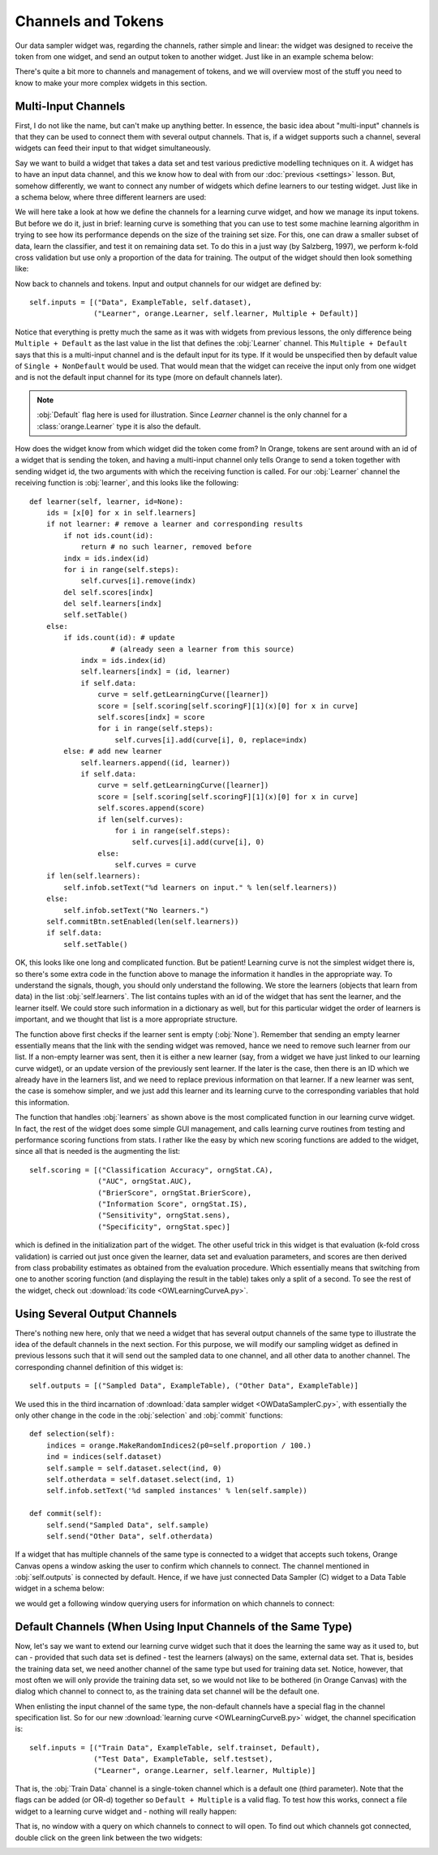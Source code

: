 ###################
Channels and Tokens
###################

Our data sampler widget was, regarding the channels, rather simple
and linear: the widget was designed to receive the token from one
widget, and send an output token to another widget. Just like in an
example schema below:

.. image:: schemawithdatasamplerB.png

There's quite a bit more to channels and management of tokens, and
we will overview most of the stuff you need to know to make your more
complex widgets in this section.

********************
Multi-Input Channels
********************

First, I do not like the name, but can't make up anything better. In
essence, the basic idea about "multi-input" channels is that they can
be used to connect them with several output channels. That is, if a
widget supports such a channel, several widgets can feed their input
to that widget simultaneously.

Say we want to build a widget that takes a data set and test
various predictive modelling techniques on it. A widget has to have an
input data channel, and this we know how to deal with from our
:doc:`previous <settings>` lesson. But, somehow differently, we
want to connect any number of widgets which define learners to our
testing widget. Just like in a schema below, where three different
learners are used:

.. image:: learningcurve.png

We will here take a look at how we define the channels for a learning
curve widget, and how we manage its input tokens. But before we do it,
just in brief: learning curve is something that you can use to test
some machine learning algorithm in trying to see how its performance
depends on the size of the training set size. For this, one can draw a
smaller subset of data, learn the classifier, and test it on remaining
data set. To do this in a just way (by Salzberg, 1997), we perform
k-fold cross validation but use only a proportion of the data for
training. The output of the widget should then look something
like:

.. image:: learningcurve-output.png

Now back to channels and tokens. Input and output channels for our
widget are defined by::

    self.inputs = [("Data", ExampleTable, self.dataset),
                   ("Learner", orange.Learner, self.learner, Multiple + Default)]

Notice that everything is pretty much the same as it was with
widgets from previous lessons, the only difference being
``Multiple + Default`` as the last value in the list that defines
the :obj:`Learner` channel. This ``Multiple + Default`` says
that this is a multi-input channel and is the default input for its type.
If it would be unspecified then by default value of
``Single + NonDefault`` would be used. That would mean that the
widget can receive the input only from one widget and is not the default input
channel for its type (more on default channels later).

.. note:: :obj:`Default` flag here is used for illustration. Since *Learner*
          channel is the only channel for a :class:`orange.Learner` type
          it is also the default.

How does the widget know from which widget did the token come from?
In Orange, tokens are sent around with an id of a widget that is
sending the token, and having a multi-input channel only tells Orange to
send a token together with sending widget id, the two arguments with
which the receiving function is called. For our :obj:`Learner`
channel the receiving function is :obj:`learner`, and this looks
like the following::

    def learner(self, learner, id=None):
        ids = [x[0] for x in self.learners]
        if not learner: # remove a learner and corresponding results
            if not ids.count(id):
                return # no such learner, removed before
            indx = ids.index(id)
            for i in range(self.steps):
                self.curves[i].remove(indx)
            del self.scores[indx]
            del self.learners[indx]
            self.setTable()
        else:
            if ids.count(id): # update
                       # (already seen a learner from this source)
                indx = ids.index(id)
                self.learners[indx] = (id, learner)
                if self.data:
                    curve = self.getLearningCurve([learner])
                    score = [self.scoring[self.scoringF][1](x)[0] for x in curve]
                    self.scores[indx] = score
                    for i in range(self.steps):
                        self.curves[i].add(curve[i], 0, replace=indx)
            else: # add new learner
                self.learners.append((id, learner))
                if self.data:
                    curve = self.getLearningCurve([learner])
                    score = [self.scoring[self.scoringF][1](x)[0] for x in curve]
                    self.scores.append(score)
                    if len(self.curves):
                        for i in range(self.steps):
                            self.curves[i].add(curve[i], 0)
                    else:
                        self.curves = curve
        if len(self.learners):
            self.infob.setText("%d learners on input." % len(self.learners))
        else:
            self.infob.setText("No learners.")
        self.commitBtn.setEnabled(len(self.learners))
        if self.data:
            self.setTable()

OK, this looks like one long and complicated function. But be
patient! Learning curve is not the simplest widget there is, so
there's some extra code in the function above to manage the
information it handles in the appropriate way. To understand the
signals, though, you should only understand the following. We store
the learners (objects that learn from data) in the list
:obj:`self.learners`. The list contains tuples with an id of the
widget that has sent the learner, and the learner itself. We could
store such information in a dictionary as well, but for this
particular widget the order of learners is important, and we thought
that list is a more appropriate structure.

The function above first checks if the learner sent is empty
(:obj:`None`). Remember that sending an empty learner
essentially means that the link with the sending widget was removed,
hance we need to remove such learner from our list. If a non-empty
learner was sent, then it is either a new learner (say, from a widget
we have just linked to our learning curve widget), or an update
version of the previously sent learner. If the later is the case, then
there is an ID which we already have in the learners list, and we
need to replace previous information on that learner. If a new learner
was sent, the case is somehow simpler, and we just add this learner
and its learning curve to the corresponding variables that hold this
information.

The function that handles :obj:`learners` as shown above is
the most complicated function in our learning curve widget. In fact,
the rest of the widget does some simple GUI management, and calls
learning curve routines from testing and performance
scoring functions from stats. I rather like
the easy by which new scoring functions are added to the widget, since
all that is needed is the augmenting the list::

    self.scoring = [("Classification Accuracy", orngStat.CA),
                    ("AUC", orngStat.AUC),
                    ("BrierScore", orngStat.BrierScore),
                    ("Information Score", orngStat.IS),
                    ("Sensitivity", orngStat.sens),
                    ("Specificity", orngStat.spec)]

which is defined in the initialization part of the widget. The
other useful trick in this widget is that evaluation (k-fold cross
validation) is carried out just once given the learner, data set and
evaluation parameters, and scores are then derived from class
probability estimates as obtained from the evaluation procedure. Which
essentially means that switching from one to another scoring function
(and displaying the result in the table) takes only a split of a
second. To see the rest of the widget, check out
:download:`its code <OWLearningCurveA.py>`.

*****************************
Using Several Output Channels
*****************************

There's nothing new here, only that we need a widget that has
several output channels of the same type to illustrate the idea of the
default channels in the next section. For this purpose, we will modify
our sampling widget as defined in previous lessons such that it will
send out the sampled data to one channel, and all other data to
another channel. The corresponding channel definition of this widget
is::

    self.outputs = [("Sampled Data", ExampleTable), ("Other Data", ExampleTable)]

We used this in the third incarnation of :download:`data sampler widget <OWDataSamplerC.py>`,
with essentially the only other change in the code in the :obj:`selection` and
:obj:`commit` functions::

    def selection(self):
        indices = orange.MakeRandomIndices2(p0=self.proportion / 100.)
        ind = indices(self.dataset)
        self.sample = self.dataset.select(ind, 0)
        self.otherdata = self.dataset.select(ind, 1)
        self.infob.setText('%d sampled instances' % len(self.sample))

    def commit(self):
        self.send("Sampled Data", self.sample)
        self.send("Other Data", self.otherdata)

If a widget that has multiple channels of the same type is
connected to a widget that accepts such tokens, Orange Canvas opens a
window asking the user to confirm which channels to connect. The
channel mentioned in :obj:`self.outputs` is connected by
default. Hence, if we have just connected Data Sampler
(C) widget to a Data Table widget in a schema below:

.. image:: datasampler-totable.png

we would get a following window querying users for information on
which channels to connect:

.. image:: datasampler-channelquerry.png

*************************************************************
Default Channels (When Using Input Channels of the Same Type)
*************************************************************

Now, let's say we want to extend our learning curve widget such
that it does the learning the same way as it used to, but can -
provided that such data set is defined - test the
learners (always) on the same, external data set. That is, besides the
training data set, we need another channel of the same type but used
for training data set. Notice, however, that most often we will only
provide the training data set, so we would not like to be bothered (in
Orange Canvas) with the dialog which channel to connect to, as the
training data set channel will be the default one.

When enlisting the input channel of the same type, the non-default
channels have a special flag in the channel specification list. So for
our new :download:`learning curve <OWLearningCurveB.py>` widget, the
channel specification is::

    self.inputs = [("Train Data", ExampleTable, self.trainset, Default),
                   ("Test Data", ExampleTable, self.testset),
                   ("Learner", orange.Learner, self.learner, Multiple)]

That is, the :obj:`Train Data` channel is a single-token
channel which is a default one (third parameter). Note that the flags can
be added (or OR-d) together so ``Default + Multiple`` is a valid flag.
To test how this works, connect a file widget to a learning curve widget and
- nothing will really happen:

.. image:: file-to-learningcurveb.png

That is, no window with a query on which channels
to connect to will open. To find out which channels got connected,
double click on the green link between the two widgets:

.. image:: file-to-learningcurveb-channels.png
